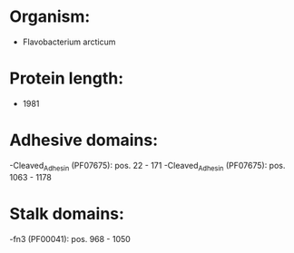 * Organism:
- Flavobacterium arcticum
* Protein length:
- 1981
* Adhesive domains:
-Cleaved_Adhesin (PF07675): pos. 22 - 171
-Cleaved_Adhesin (PF07675): pos. 1063 - 1178
* Stalk domains:
-fn3 (PF00041): pos. 968 - 1050

